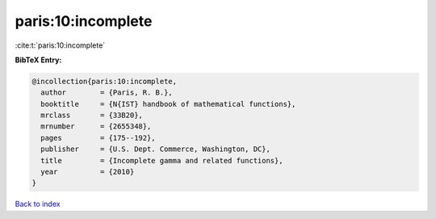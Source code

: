 paris:10:incomplete
===================

:cite:t:`paris:10:incomplete`

**BibTeX Entry:**

.. code-block:: bibtex

   @incollection{paris:10:incomplete,
     author        = {Paris, R. B.},
     booktitle     = {N{IST} handbook of mathematical functions},
     mrclass       = {33B20},
     mrnumber      = {2655348},
     pages         = {175--192},
     publisher     = {U.S. Dept. Commerce, Washington, DC},
     title         = {Incomplete gamma and related functions},
     year          = {2010}
   }

`Back to index <../By-Cite-Keys.rst>`_
